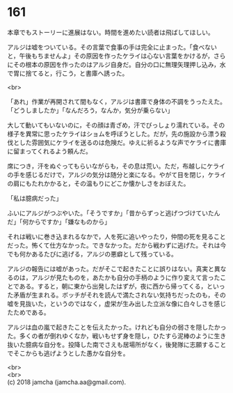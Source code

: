 #+OPTIONS: toc:nil
#+OPTIONS: \n:t

* 161

  本章でもストーリーに進展はない。時間を進めたい読者は飛ばしてほしい。

  アルジは嘘をついている。その言葉で食事の手は完全に止まった。「食べないと，午後もちませんよ」その原因を作ったケライは心ない言葉をかけるが，さらにその根本の原因を作ったのはアルジ自身だ。自分の口に無理矢理押し込み，水で胃に捨てると，行こう，と書庫へ誘った。

  <br>

  「あれ」作業が再開されて間もなく，アルジは書庫で身体の不調をうったえた。「どうしましたか」「なんだろう，なんか，気分が乗らない」

  大して動いてもいないのに，その顔は青ざめ，汗でびっしょり濡れている。その様子を異常に思ったケライはショムを呼ぼうとした。だが，先の施設から漂う殺伐とした雰囲気にケライを送るのは危険だ。ゆえに祈るような声でケライに書庫に留まってくれるよう頼んだ。

  席につき，汗をぬぐってもらいながらも，その息は荒い。ただ，布越しにケライの手を感じるだけで，アルジの気分は随分と楽になる。やがて目を閉じ，ケライの肩にもたれかかると，その温もりにどこか懐かしさをおぼえた。

  「私は臆病だった」

  ふいにアルジがつぶやいた。「そうですか」「昔からずっと逃げつづけていたんだ」「何からですか」「嫌なものから」

  それは戦いに巻き込まれるなかで，人を死に追いやったり，仲間の死を見ることだった。怖くて仕方なかった。できなかった。だから戦わずに逃げた。それは今でも何かあるたびに逃げる，アルジの悪癖として残っている。

  アルジの報告には嘘があった。だがそこで起きたことに誤りはない。真実と異なるのは，アルジが見たものを，あたかも自分の手柄のように作り変えて言ったことである。すると，朝に東から出発したはずが，夜に西から帰ってくる，といった矛盾が生まれる。ボッチがそれを読んで満たされない気持ちだったのも，その嘘を見抜いた，というのではなく，虚栄が生み出した立派な像に白々しさを感じたためである。

  アルジは血の嵐で起きたことを伝えたかった。けれども自分の弱さを隠したかった。多くの者が倒れゆくなか，戦いもせず身を隠し，ひたすら泥棒のように生き抜いた臆病な自分を。投降した南でさえも居場所がなく，後発隊に志願することでそこからも逃げようとした愚かな自分を。

  <br>
  <br>
  (c) 2018 jamcha (jamcha.aa@gmail.com).

  [[http://creativecommons.org/licenses/by-nc-sa/4.0/deed][file:http://i.creativecommons.org/l/by-nc-sa/4.0/88x31.png]]
